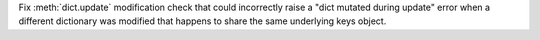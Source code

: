 Fix :meth:`dict.update` modification check that could incorrectly raise a
"dict mutated during update" error when a different dictionary was modified
that happens to share the same underlying keys object.
